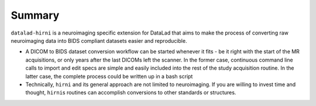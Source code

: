 .. _hirni_summary:

Summary
-------

``datalad-hirni`` is a neuroimaging specific extension for DataLad that aims to
make the process of converting raw neuroimaging data into BIDS compliant datasets
easier and reproducible.

- A DICOM to BIDS dataset conversion workflow can be started whenever it fits -
  be it right with the start of the MR acquisitions, or only years after the last
  DICOMs left the scanner. In the former case, continuous command line calls to
  import and edit specs are simple and easily included into the rest of the study
  acquisition routine. In the latter case, the complete process could be written
  up in a bash script

- Technically, ``hirni`` and its general approach are not limited to neuroimaging.
  If you are willing to invest time and thought, ``hirni``\s routines can
  accomplish conversions to other standards or structures.